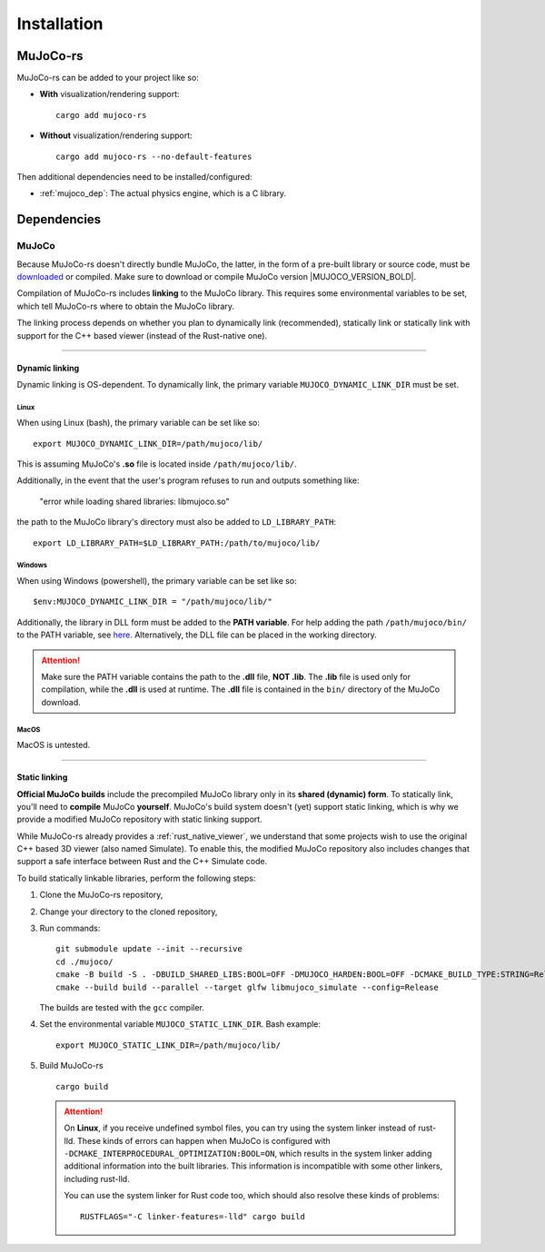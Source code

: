 .. _installation:

=============================
Installation
=============================

.. _mj_download: https://github.com/google-deepmind/mujoco/releases/tag/3.3.7


MuJoCo-rs
====================


MuJoCo-rs can be added to your project like so:

- **With** visualization/rendering support:

  ::

    cargo add mujoco-rs

- **Without** visualization/rendering support:

  ::

    cargo add mujoco-rs --no-default-features


Then additional dependencies need to be installed/configured:

- :ref:`mujoco_dep`: The actual physics engine, which is a C library.




Dependencies
=======================


.. _mujoco_dep:

MuJoCo
---------------
Because MuJoCo-rs doesn't directly bundle MuJoCo,
the latter, in the form of a pre-built library or source code, must be `downloaded <mj_download_>`_
or compiled. Make sure to download or compile MuJoCo version |MUJOCO_VERSION_BOLD|.

Compilation of MuJoCo-rs includes **linking** to the MuJoCo library.
This requires some environmental variables to be set, which tell
MuJoCo-rs where to obtain the MuJoCo library.

The linking process depends on whether you plan to dynamically link (recommended),
statically link or statically link with support for the C++ based viewer (instead of the Rust-native one).

-----------------------------

Dynamic linking
~~~~~~~~~~~~~~~~~~~~~~
Dynamic linking is OS-dependent. To dynamically link, the primary variable
``MUJOCO_DYNAMIC_LINK_DIR`` must be set. 


Linux
++++++++++++
When using Linux (bash), the primary variable can be set like so:
::

   export MUJOCO_DYNAMIC_LINK_DIR=/path/mujoco/lib/

This is assuming MuJoCo's **.so** file is located inside ``/path/mujoco/lib/``.

Additionally, in the event that the user's program refuses to run and outputs something like:

    "error while loading shared libraries: libmujoco.so"

the path to the MuJoCo library's directory must also be added to ``LD_LIBRARY_PATH``:
::

    export LD_LIBRARY_PATH=$LD_LIBRARY_PATH:/path/to/mujoco/lib/


Windows
+++++++++++
When using Windows (powershell), the primary variable can be set like so:

::

   $env:MUJOCO_DYNAMIC_LINK_DIR = "/path/mujoco/lib/"

Additionally, the library in DLL form must be added to the **PATH variable**.
For help adding the path ``/path/mujoco/bin/`` to the PATH variable, see
`here <https://www.architectryan.com/2018/03/17/add-to-the-path-on-windows-10/>`_.
Alternatively, the DLL file can be placed in the working directory.

.. attention::

    Make sure the PATH variable contains the path to the **.dll** file, **NOT .lib**.
    The **.lib** file is used only for compilation, while the **.dll** is used at runtime.
    The **.dll** file is contained in the ``bin/`` directory of the MuJoCo download.


MacOS
++++++++++++++++++
MacOS is untested.


----------------------

.. _static_linking:

Static linking
~~~~~~~~~~~~~~~~~~
**Official MuJoCo builds** include the precompiled MuJoCo library only in its **shared (dynamic) form**.
To statically link, you'll need to **compile** MuJoCo **yourself**.
MuJoCo's build system doesn't (yet) support static linking, which is why
we provide a modified MuJoCo repository with static linking support.

While MuJoCo-rs already provides a :ref:`rust_native_viewer`, we understand that some projects wish
to use the original C++ based 3D viewer (also named Simulate).
To enable this, the modified MuJoCo repository also includes changes that support
a safe interface between Rust and the C++ Simulate code.

To build statically linkable libraries, perform the following steps:

1. Clone the MuJoCo-rs repository,
2. Change your directory to the cloned repository,
3. Run commands:
   ::

       git submodule update --init --recursive
       cd ./mujoco/
       cmake -B build -S . -DBUILD_SHARED_LIBS:BOOL=OFF -DMUJOCO_HARDEN:BOOL=OFF -DCMAKE_BUILD_TYPE:STRING=Release -DCMAKE_INTERPROCEDURAL_OPTIMIZATION:BOOL=OFF -DMUJOCO_BUILD_EXAMPLES:BOOL=OFF
       cmake --build build --parallel --target glfw libmujoco_simulate --config=Release

   The builds are tested with the ``gcc`` compiler.

4. Set the environmental variable ``MUJOCO_STATIC_LINK_DIR``. Bash example:

   ::

      export MUJOCO_STATIC_LINK_DIR=/path/mujoco/lib/

5. Build MuJoCo-rs

   ::

      cargo build

   .. attention::

      On **Linux**, if you receive undefined symbol files, you can try using the system linker instead of rust-lld.
      These kinds of errors can happen when MuJoCo is configured with ``-DCMAKE_INTERPROCEDURAL_OPTIMIZATION:BOOL=ON``,
      which results in the system linker adding additional information into the built libraries.
      This information is incompatible with some other linkers, including rust-lld.

      You can use the system linker for Rust code too, which should also resolve these kinds of problems:

      ::

        RUSTFLAGS="-C linker-features=-lld" cargo build

